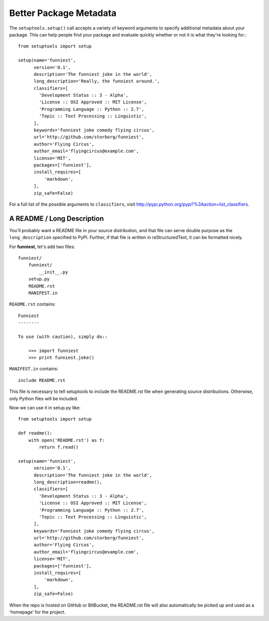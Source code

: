 Better Package Metadata
=======================

The ``setuptools.setup()`` call accepts a variety of keyword arguments to specify additional metadata about your package. This can help people find your package and evaluate quickly whether or not it is what they're looking for.::

    from setuptools import setup

    setup(name='funniest',
          version='0.1',
          description='The funniest joke in the world',
          long_description='Really, the funniest around.',
          classifiers=[
            'Development Status :: 3 - Alpha',
            'License :: OSI Approved :: MIT License',
            'Programming Language :: Python :: 2.7',
            'Topic :: Text Processing :: Linguistic',
          ],
          keywords='funniest joke comedy flying circus',
          url='http://github.com/storborg/funniest',
          author='Flying Circus',
          author_email='flyingcircus@example.com',
          license='MIT',
          packages=['funniest'],
          install_requires=[
              'markdown',
          ],
          zip_safe=False)

For a full list of the possible arguments to ``classifiers``, visit http://pypi.python.org/pypi?%3Aaction=list_classifiers.


A README / Long Description
~~~~~~~~~~~~~~~~~~~~~~~~~~~

You'll probably want a README file in your source distribution, and that file can serve double purpose as the ``long_description`` specified to PyPI. Further, if that file is written in reStructuredText, it can be formatted nicely.

For **funniest**, let's add two files::

    funniest/
        funniest/
            __init__.py
        setup.py
        README.rst
        MANIFEST.in

``README.rst`` contains::

    Funniest
    --------

    To use (with caution), simply do::

        >>> import funniest
        >>> print funniest.joke()

``MANIFEST.in`` contains::

    include README.rst

This file is necessary to tell setuptools to include the README.rst file when generating source distributions. Otherwise, only Python files will be included.

Now we can use it in setup.py like::

    from setuptools import setup

    def readme():
        with open('README.rst') as f:
            return f.read()

    setup(name='funniest',
          version='0.1',
          description='The funniest joke in the world',
          long_description=readme(),
          classifiers=[
            'Development Status :: 3 - Alpha',
            'License :: OSI Approved :: MIT License',
            'Programming Language :: Python :: 2.7',
            'Topic :: Text Processing :: Linguistic',
          ],
          keywords='funniest joke comedy flying circus',
          url='http://github.com/storborg/funniest',
          author='Flying Circus',
          author_email='flyingcircus@example.com',
          license='MIT',
          packages=['funniest'],
          install_requires=[
              'markdown',
          ],
          zip_safe=False)

When the repo is hosted on GitHub or BitBucket, the README.rst file will also automatically be picked up and used as a 'homepage' for the project.
